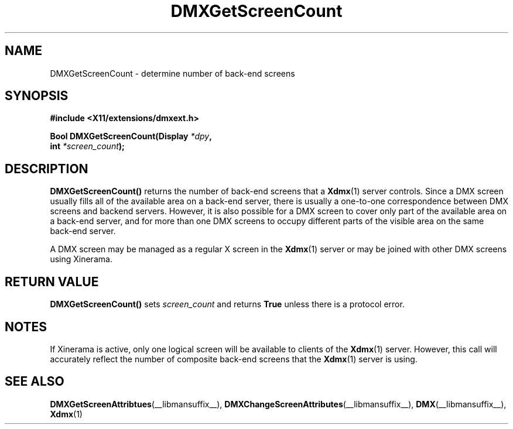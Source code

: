 .\" $XFree86$
.\"
.\" Copyright 2004 Red Hat Inc., Durham, North Carolina.
.\" All Rights Reserved.
.\"
.\" Permission is hereby granted, free of charge, to any person obtaining
.\" a copy of this software and associated documentation files (the
.\" "Software"), to deal in the Software without restriction, including
.\" without limitation on the rights to use, copy, modify, merge,
.\" publish, distribute, sublicense, and/or sell copies of the Software,
.\" and to permit persons to whom the Software is furnished to do so,
.\" subject to the following conditions:
.\"
.\" he above copyright notice and this permission notice (including the
.\" next paragraph) shall be included in all copies or substantial
.\" portions of the Software.
.\"
.\" THE SOFTWARE IS PROVIDED "AS IS", WITHOUT WARRANTY OF ANY KIND,
.\" EXPRESS OR IMPLIED, INCLUDING BUT NOT LIMITED TO THE WARRANTIES OF
.\" MERCHANTABILITY, FITNESS FOR A PARTICULAR PURPOSE AND
.\" NON-INFRINGEMENT.  IN NO EVENT SHALL RED HAT AND/OR THEIR SUPPLIERS
.\" BE LIABLE FOR ANY CLAIM, DAMAGES OR OTHER LIABILITY, WHETHER IN AN
.\" ACTION OF CONTRACT, TORT OR OTHERWISE, ARISING FROM, OUT OF OR IN
.\" CONNECTION WITH THE SOFTWARE OR THE USE OR OTHER DEALINGS IN THE
.\" SOFTWARE.
.TH DMXGetScreenCount __libmansuffix__ __vendorversion__
.SH NAME
DMXGetScreenCount \- determine number of back-end screens
.SH SYNOPSIS
.B #include <X11/extensions/dmxext.h>
.sp
.nf
.BI "Bool DMXGetScreenCount(Display " *dpy ,
.BI "                       int " *screen_count );
.fi
.SH DESCRIPTION
.B DMXGetScreenCount()
returns the number of back-end screens that a
.BR Xdmx (1)
server controls.  Since a DMX screen usually fills all of the available
area on a back-end server, there is usually a one-to-one correspondence
between DMX screens and backend servers.  However, it is also possible
for a DMX screen to cover only part of the available area on a back-end
server, and for more than one DMX screens to occupy different parts of
the visible area on the same back-end server.
.PP
A DMX screen may be managed as a regular X screen in the
.BR Xdmx (1)
server or may be joined with other DMX screens using Xinerama.
.SH "RETURN VALUE"
.B DMXGetScreenCount()
sets
.I screen_count
and returns
.B True
unless there is a protocol error.
.SH NOTES
If Xinerama is active, only one logical screen will be available to
clients of the
.BR Xdmx (1)
server.  However, this call will accurately reflect the number of
composite back-end screens that the
.BR Xdmx (1)
server is using.
.SH "SEE ALSO"
.BR DMXGetScreenAttribtues "(__libmansuffix__), "
.BR DMXChangeScreenAttributes "(__libmansuffix__), "
.BR DMX "(__libmansuffix__), " Xdmx (1)
